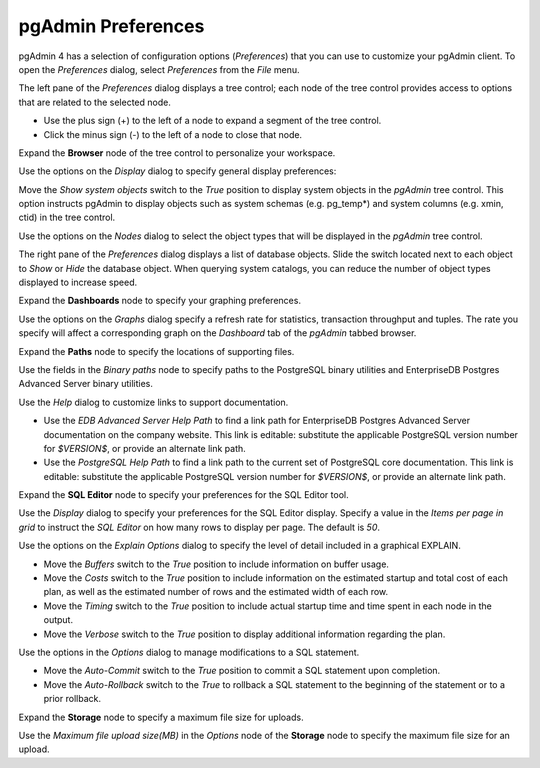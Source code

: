 .. _preferences:

*******************
pgAdmin Preferences
*******************

pgAdmin 4 has a selection of configuration options (*Preferences*) that you can use to customize your pgAdmin client. To open the *Preferences* dialog, select *Preferences* from the *File* menu. 

.. image:: images/preferences_tree.png

The left pane of the *Preferences* dialog displays a tree control; each node of the tree control provides access to options that are related to the selected node.  

* Use the plus sign (+) to the left of a node to expand a segment of the tree control. 
* Click the minus sign (-) to the left of a node to close that node. 

Expand the **Browser** node of the tree control to personalize your workspace.  

.. image:: images/preferences_browser_display.png

Use the options on the *Display* dialog to specify general display preferences:

Move the *Show system objects* switch to the *True* position to display system objects in the *pgAdmin* tree control. This option instructs pgAdmin to display objects such as system schemas (e.g. pg_temp*) and system columns (e.g. xmin, ctid) in the tree control.
 
Use the options on the *Nodes* dialog to select the object types that will be displayed in the *pgAdmin* tree control.

.. image:: images/preferences_browser_nodes.png

The right pane of the *Preferences* dialog displays a list of database objects. Slide the switch located next to each object to *Show* or *Hide* the database object. When querying system catalogs, you can reduce the number of object types displayed to increase speed.

Expand the **Dashboards** node to specify your graphing preferences.

.. image:: images/preferences_dashboard_graphs.png

Use the options on the *Graphs* dialog specify a refresh rate for statistics, transaction throughput and tuples. The rate you specify will affect a corresponding graph on the *Dashboard* tab of the *pgAdmin* tabbed browser.

Expand the **Paths** node to specify the locations of supporting files. 

.. image:: images/preferences_paths_binary.png

Use the fields in the *Binary paths* node to specify paths to the PostgreSQL binary utilities and EnterpriseDB Postgres Advanced Server binary utilities.

.. image:: images/preferences_paths_help.png

Use the *Help* dialog to customize links to support documentation.

* Use the *EDB Advanced Server Help Path* to find a link path for EnterpriseDB Postgres Advanced Server documentation on the company website. This link is editable: substitute the applicable PostgreSQL version number for *$VERSION$*, or provide an alternate link path.  
* Use the *PostgreSQL Help Path* to find a link path to the current set of PostgreSQL core documentation. This link is editable: substitute the applicable PostgreSQL version number for *$VERSION$*, or provide an alternate link path.

Expand the **SQL Editor** node to specify your preferences for the SQL Editor tool.

.. image:: images/preferences_sql_display.png

Use the *Display* dialog to specify your preferences for the SQL Editor display. Specify a value in the *Items per page in grid* to instruct the *SQL Editor* on how many rows to display per page.
The default is *50*.

.. image:: images/preferences_sql_explain_options.png

Use the options on the *Explain Options* dialog to specify the level of detail included in a graphical EXPLAIN.

* Move the *Buffers* switch to the *True* position to include information on buffer usage.
* Move the *Costs* switch to the *True* position to include information on the estimated startup and total cost of each plan, as well as the estimated number of rows and the estimated width of each row.
* Move the *Timing* switch to the *True* position to include actual startup time and time spent in each node in the output.
* Move the *Verbose* switch to the *True* position to display additional information regarding the plan.

.. image:: images/preferences_sql_options.png

Use the options in the *Options* dialog to manage modifications to a SQL statement.

* Move the *Auto-Commit* switch to the *True* position to commit a SQL statement upon completion.
* Move the *Auto-Rollback* switch to the *True* to rollback a SQL statement to the beginning of the statement or to a prior rollback. 

Expand the **Storage** node to specify a maximum file size for uploads.

.. image:: images/preferences_storage_options.png

Use the *Maximum file upload size(MB)* in the *Options* node of the **Storage** node to specify the maximum file size for an upload.
